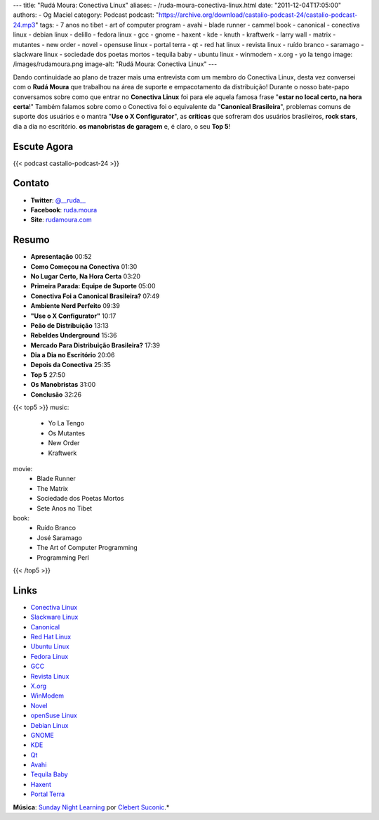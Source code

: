 ---
title: "Rudá Moura: Conectiva Linux"
aliases:
- /ruda-moura-conectiva-linux.html
date: "2011-12-04T17:05:00"
authors:
- Og Maciel
category: Podcast
podcast: "https://archive.org/download/castalio-podcast-24/castalio-podcast-24.mp3"
tags:
- 7 anos no tibet
- art of computer program
- avahi
- blade runner
- cammel book
- canonical
- conectiva linux
- debian linux
- delillo
- fedora linux
- gcc
- gnome
- haxent
- kde
- knuth
- kraftwerk
- larry wall
- matrix
- mutantes
- new order
- novel
- opensuse linux
- portal terra
- qt
- red hat linux
- revista linux
- ruído branco
- saramago
- slackware linux
- sociedade dos poetas mortos
- tequila baby
- ubuntu linux
- winmodem
- x.org
- yo la tengo
image: /images/rudamoura.png
image-alt: "Rudá Moura: Conectiva Linux"
---

Dando continuidade ao plano de trazer mais uma entrevista com um membro
do Conectiva Linux, desta vez conversei com o **Rudá Moura** que
trabalhou na área de suporte e empacotamento da distribuição! Durante o
nosso bate-papo conversamos sobre como que entrar no **Conectiva Linux**
foi para ele aquela famosa frase "**estar no local certo, na hora
certa**!" Também falamos sobre como o Conectiva foi o equivalente da
"**Canonical Brasileira**\ ", problemas comuns de suporte dos usuários e
o mantra "**Use o X Configurator**\ ", as **críticas** que sofreram dos
usuários brasileiros, **rock stars**, dia a dia no escritório. **os
manobristas de garagem** e, é claro, o seu **Top 5**!

Escute Agora
------------

{{< podcast castalio-podcast-24 >}}

Contato
-------
-  **Twitter**: `@__ruda__`_
-  **Facebook**: `ruda.moura`_
-  **Site**: `rudamoura.com`_

Resumo
------
-  **Apresentação** 00:52
-  **Como Começou na Conectiva** 01:30
-  **No Lugar Certo, Na Hora Certa** 03:20
-  **Primeira Parada: Equipe de Suporte** 05:00
-  **Conectiva Foi a Canonical Brasileira?** 07:49
-  **Ambiente Nerd Perfeito** 09:39
-  **"Use o X Configurator"** 10:17
-  **Peão de Distribuição** 13:13
-  **Rebeldes Underground** 15:36
-  **Mercado Para Distribuição Brasileira?** 17:39
-  **Dia a Dia no Escritório** 20:06
-  **Depois da Conectiva** 25:35
-  **Top 5** 27:50
-  **Os Manobristas** 31:00
-  **Conclusão** 32:26


{{< top5 >}}
music:
    * Yo La Tengo
    * Os Mutantes
    * New Order
    * Kraftwerk
movie:
    * Blade Runner
    * The Matrix
    * Sociedade dos Poetas Mortos
    * Sete Anos no Tibet
book:
    * Ruído Branco
    * José Saramago
    * The Art of Computer Programming
    * Programming Perl
{{< /top5 >}}

Links
-----
-  `Conectiva Linux`_
-  `Slackware Linux`_
-  `Canonical`_
-  `Red Hat Linux`_
-  `Ubuntu Linux`_
-  `Fedora Linux`_
-  `GCC`_
-  `Revista Linux`_
-  `X.org`_
-  `WinModem`_
-  `Novel`_
-  `openSuse Linux`_
-  `Debian Linux`_
-  `GNOME`_
-  `KDE`_
-  `Qt`_
-  `Avahi`_
-  `Tequila Baby`_
-  `Haxent`_
-  `Portal Terra`_

.. class:: alert alert-info

        **Música**: `Sunday Night Learning`_ por `Clebert Suconic`_.*

.. _@__ruda__: https://twitter.com/#!/__ruda__
.. _ruda.moura: https://www.facebook.com/ruda.moura
.. _rudamoura.com: http://rudamoura.com/
.. _Conectiva Linux: https://duckduckgo.com/?q=Conectiva+Linux
.. _Slackware Linux: https://duckduckgo.com/?q=Slackware+Linux
.. _Canonical: https://duckduckgo.com/?q=Canonical
.. _Red Hat Linux: https://duckduckgo.com/?q=Red+Hat+Linux
.. _Ubuntu Linux: https://duckduckgo.com/?q=Ubuntu+Linux
.. _Fedora Linux: https://duckduckgo.com/?q=Fedora+Linux
.. _GCC: https://duckduckgo.com/?q=GCC
.. _Revista Linux: https://duckduckgo.com/?q=Revista+Linux
.. _X.org: https://duckduckgo.com/?q=X.org
.. _WinModem: https://duckduckgo.com/?q=WinModem
.. _Novel: https://duckduckgo.com/?q=Novel
.. _openSuse Linux: https://duckduckgo.com/?q=openSuse+Linux
.. _Debian Linux: https://duckduckgo.com/?q=Debian+Linux
.. _GNOME: https://duckduckgo.com/?q=GNOME
.. _KDE: https://duckduckgo.com/?q=KDE
.. _Qt: https://duckduckgo.com/?q=Qt
.. _Avahi: https://duckduckgo.com/?q=Avahi
.. _Tequila Baby: https://duckduckgo.com/?q=Tequila+Baby
.. _Haxent: https://duckduckgo.com/?q=Haxent
.. _Portal Terra: https://duckduckgo.com/?q=Portal+Terra
.. _Sunday Night Learning: http://soundcloud.com/clebertsuconic/sunday-night-lerning
.. _Clebert Suconic: http://soundcloud.com/clebertsuconic
